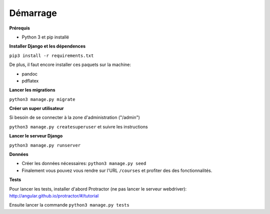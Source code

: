==========
Démarrage
==========

**Prérequis**

* Python 3 et pip installé

**Installer Django et les dépendences**

``pip3 install -r requirements.txt``

De plus, il faut encore installer ces paquets sur la machine:

* pandoc
* pdflatex

**Lancer les migrations**

``python3 manage.py migrate``

**Créer un super utilisateur**

Si besoin de se connecter à la zone d'administration ("/admin")

``python3 manage.py createsuperuser`` et suivre les instructions

**Lancer le serveur Django**

``python3 manage.py runserver``

**Données**

* Créer les données nécessaires: ``python3 manage.py seed``
* Finalement vous pouvez vous rendre sur l'URL ``/courses`` et profiter des des fonctionnalités.

**Tests**

Pour lancer les tests, installer d'abord Protractor (ne pas lancer le serveur webdriver): http://angular.github.io/protractor/#/tutorial

Ensuite lancer la commande ``python3 manage.py tests``